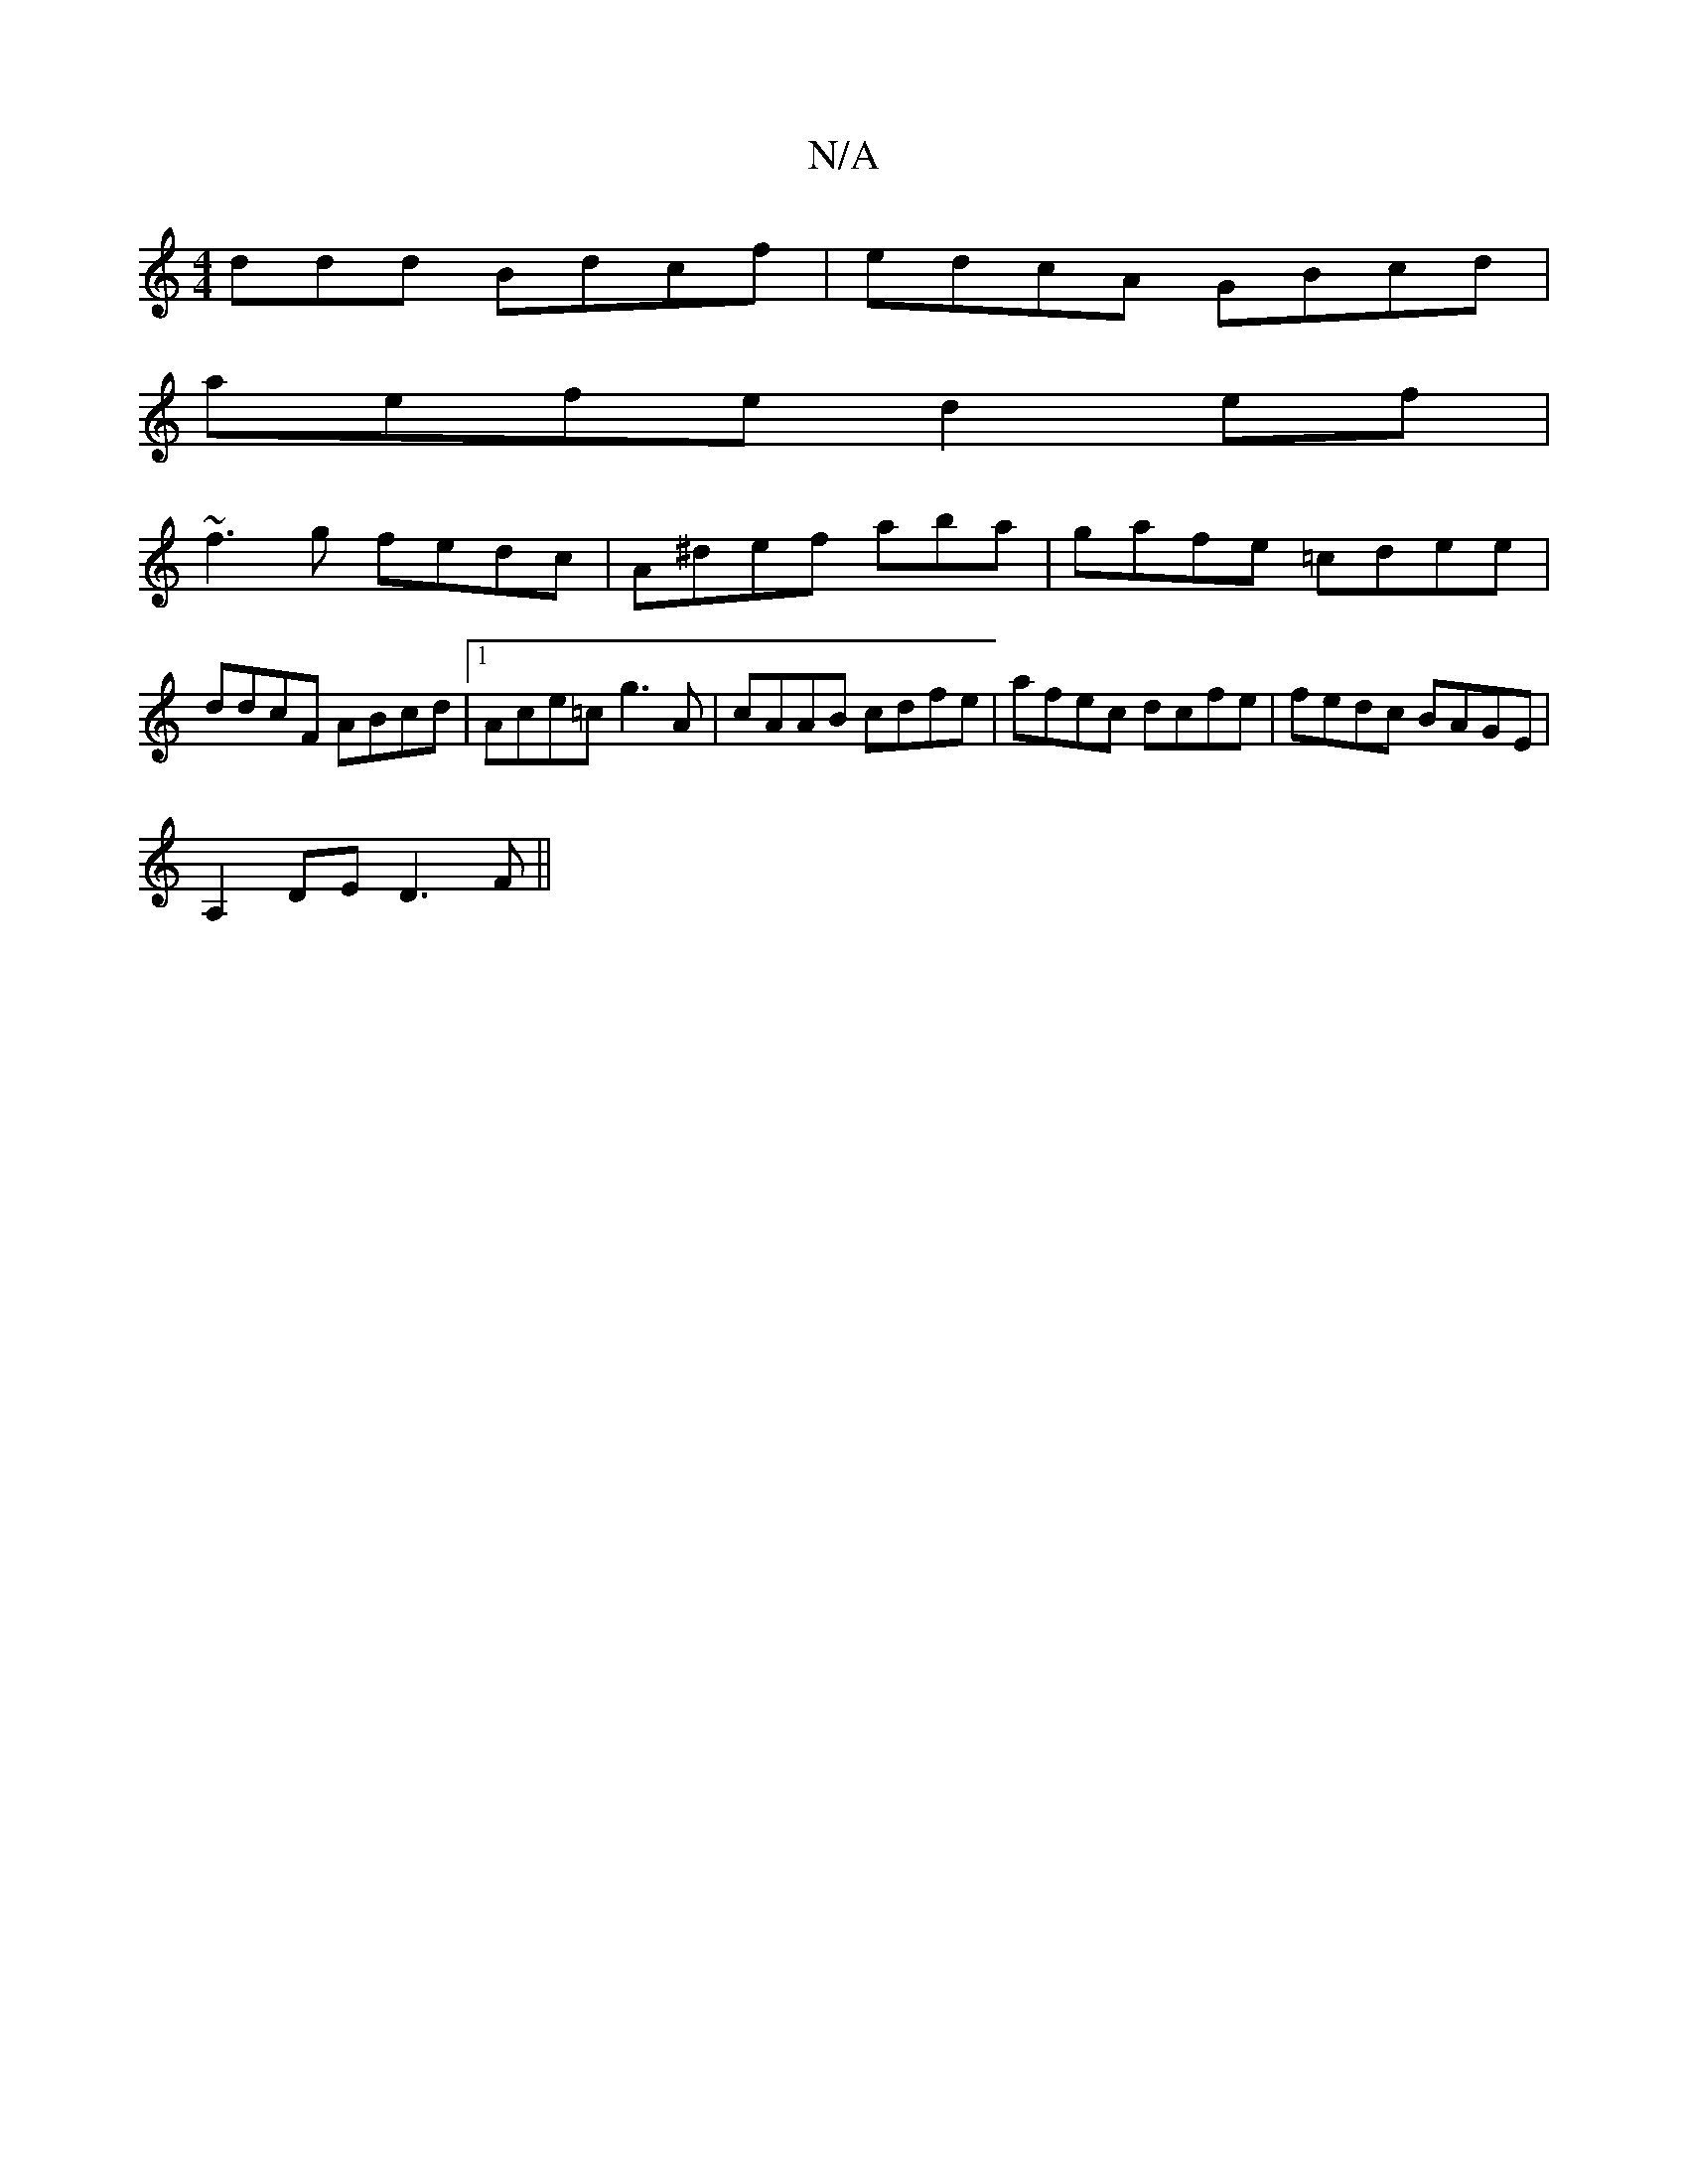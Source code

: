 X:1
T:N/A
M:4/4
R:N/A
K:Cmajor
ddd Bdcf|edcA GBcd|
aefe d2ef|
~f3g fedc|A^def ab=_a|gafe =cdee|ddcF ABcd|1 Ace=c g3 A|cAAB cdfe|afec dcfe|fedc BAGE|
A,2DE D3F ||

|:dB|ABcd cAGA||

M:>d/A/ AB A/F/E | FAAB Acec | AcAG GABd | dB B2 d